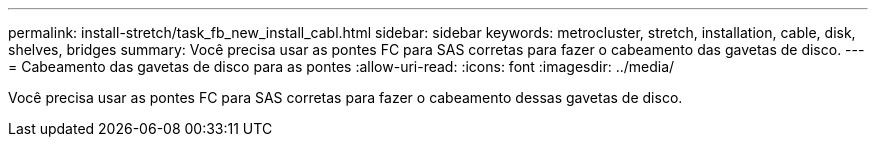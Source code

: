 ---
permalink: install-stretch/task_fb_new_install_cabl.html 
sidebar: sidebar 
keywords: metrocluster, stretch, installation, cable, disk, shelves, bridges 
summary: Você precisa usar as pontes FC para SAS corretas para fazer o cabeamento das gavetas de disco. 
---
= Cabeamento das gavetas de disco para as pontes
:allow-uri-read: 
:icons: font
:imagesdir: ../media/


[role="lead"]
Você precisa usar as pontes FC para SAS corretas para fazer o cabeamento dessas gavetas de disco.
